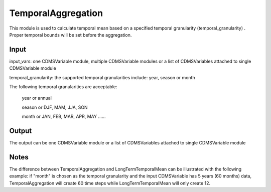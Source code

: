 TemporalAggregation
===================
This module is used to calculate temporal mean based on a specified temporal granularity (temporal_granularity) . Proper temporal bounds will be set before the aggregation.
 
Input
----------
input_vars: one CDMSVariable module, multiple CDMSVariable modules or a list of CDMSVariables attached to single CDMSVariable module

temporal_granularity: the supported temporal granularities include: year, season or month

The following temporal granularities are acceptable:

  year or annual 

  season or DJF, MAM, JJA, SON

  month or JAN, FEB, MAR, APR, MAY ......

Output
-----------

The output can be one CDMSVariable module or a list of CDMSVariables attached to single CDMSVariable module  


Notes
-----------
The difference between TemporalAggregation and LongTermTemporalMean can be illustrated with the following example: if "month" is chosen as the temporal granularity and the input CDMSVariable has 5 years (60 months) data, TemporalAggregation will create 60 time steps while LongTermTemporalMean will only create 12. 
